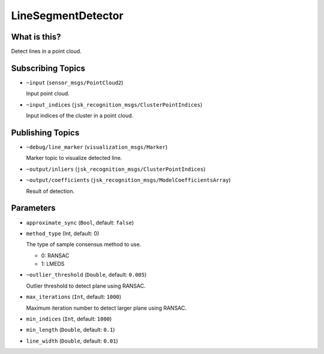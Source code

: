 LineSegmentDetector
=====================


.. image:: images/line_segment_detector.png


What is this?
--------------

Detect lines in a point cloud.


Subscribing Topics
--------------------

- ``~input`` (``sensor_msgs/PointCloud2``)

  Input point cloud.

- ``~input_indices`` (``jsk_recognition_msgs/ClusterPointIndices``)

  Input indices of the cluster in a point cloud.

Publishing Topics
-------------------

- ``~debug/line_marker`` (``visualization_msgs/Marker``)

  Marker topic to visualize detected line.

- ``~output/inliers`` (``jsk_recognition_msgs/ClusterPointIndices``)

- ``~output/coefficients`` (``jsk_recognition_msgs/ModelCoefficientsArray``)

  Result of detection.

Parameters
-----------

-  ``approximate_sync`` (``Bool``, default: ``false``)

- ``method_type`` (Int, default: 0)

  The type of sample consensus method to use.

  - 0: RANSAC
  - 1: LMEDS

- ``~outlier_threshold`` (``Double``, default: ``0.005``)

  Outlier threshold to detect plane using RANSAC.

- ``max_iterations`` (``Int``, default: ``1000``)

  Maximum iteration number to detect larger plane using RANSAC.

- ``min_indices`` (``Int``, default: ``1000``)

- ``min_length`` (``Double``, default: ``0.1``)

- ``line_width`` (``Double``, default: ``0.01``)

